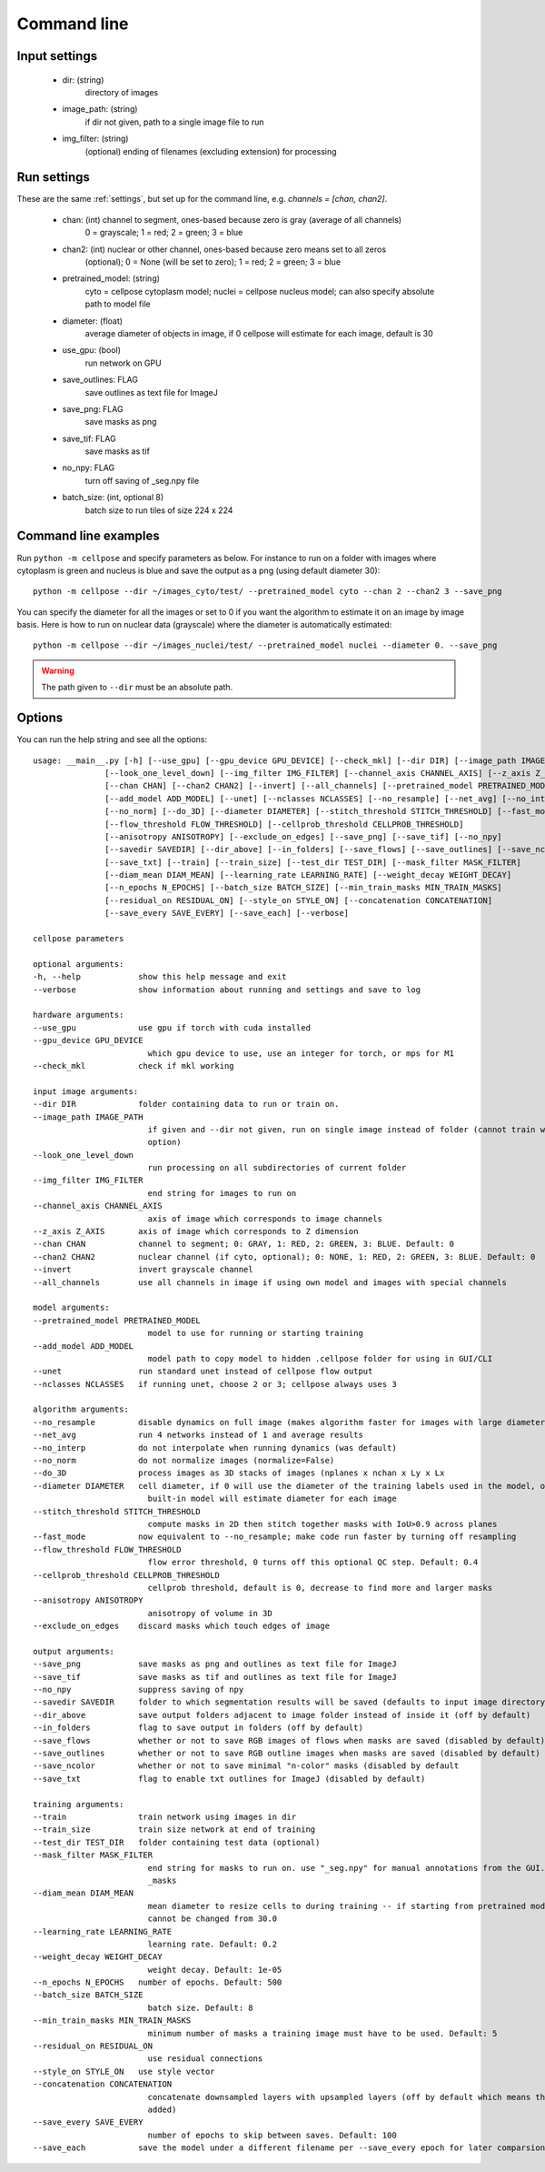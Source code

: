 Command line
------------------------

Input settings
~~~~~~~~~~~~~~~~~~~~~

    * dir: (string)
        directory of images 

    * image_path: (string)
        if dir not given, path to a single image file to run

    * img_filter: (string)
        (optional) ending of filenames (excluding extension) for processing

Run settings
~~~~~~~~~~~~~~~~~~~~~~~~~~

These are the same :ref:`settings`, but set up for the command line, e.g.
`channels = [chan, chan2]`.

    * chan: (int) channel to segment, ones-based because zero is gray (average of all channels)
        0 = grayscale; 1 = red; 2 = green; 3 = blue 

    * chan2: (int) nuclear or other channel, ones-based because zero means set to all zeros
        (optional); 0 = None (will be set to zero); 1 = red; 2 = green; 3 = blue

    * pretrained_model: (string)
        cyto = cellpose cytoplasm model; nuclei = cellpose nucleus model; can also specify absolute path to model file

    * diameter: (float)
        average diameter of objects in image, if 0 cellpose will estimate for each image, default is 30

    * use_gpu: (bool)
        run network on GPU

    * save_outlines: FLAG
        save outlines as text file for ImageJ

    * save_png: FLAG
        save masks as png     

    * save_tif: FLAG
        save masks as tif

    * no_npy: FLAG 
        turn off saving of _seg.npy file 
    
    * batch_size: (int, optional 8)
        batch size to run tiles of size 224 x 224

Command line examples
~~~~~~~~~~~~~~~~~~~~~~~~~~~~~

Run ``python -m cellpose`` and specify parameters as below. For instance
to run on a folder with images where cytoplasm is green and nucleus is
blue and save the output as a png (using default diameter 30):

::

   python -m cellpose --dir ~/images_cyto/test/ --pretrained_model cyto --chan 2 --chan2 3 --save_png

You can specify the diameter for all the images or set to 0 if you want
the algorithm to estimate it on an image by image basis. Here is how to
run on nuclear data (grayscale) where the diameter is automatically
estimated:

::

   python -m cellpose --dir ~/images_nuclei/test/ --pretrained_model nuclei --diameter 0. --save_png

.. warning:: 
    The path given to ``--dir`` must be an absolute path.


Options
~~~~~~~~~~~~~~~~~~~~~~~~~~~~

You can run the help string and see all the options:

::
    
    usage: __main__.py [-h] [--use_gpu] [--gpu_device GPU_DEVICE] [--check_mkl] [--dir DIR] [--image_path IMAGE_PATH]
                   [--look_one_level_down] [--img_filter IMG_FILTER] [--channel_axis CHANNEL_AXIS] [--z_axis Z_AXIS]
                   [--chan CHAN] [--chan2 CHAN2] [--invert] [--all_channels] [--pretrained_model PRETRAINED_MODEL]
                   [--add_model ADD_MODEL] [--unet] [--nclasses NCLASSES] [--no_resample] [--net_avg] [--no_interp]
                   [--no_norm] [--do_3D] [--diameter DIAMETER] [--stitch_threshold STITCH_THRESHOLD] [--fast_mode]
                   [--flow_threshold FLOW_THRESHOLD] [--cellprob_threshold CELLPROB_THRESHOLD]
                   [--anisotropy ANISOTROPY] [--exclude_on_edges] [--save_png] [--save_tif] [--no_npy]
                   [--savedir SAVEDIR] [--dir_above] [--in_folders] [--save_flows] [--save_outlines] [--save_ncolor]
                   [--save_txt] [--train] [--train_size] [--test_dir TEST_DIR] [--mask_filter MASK_FILTER]
                   [--diam_mean DIAM_MEAN] [--learning_rate LEARNING_RATE] [--weight_decay WEIGHT_DECAY]
                   [--n_epochs N_EPOCHS] [--batch_size BATCH_SIZE] [--min_train_masks MIN_TRAIN_MASKS]
                   [--residual_on RESIDUAL_ON] [--style_on STYLE_ON] [--concatenation CONCATENATION]
                   [--save_every SAVE_EVERY] [--save_each] [--verbose]

    cellpose parameters

    optional arguments:
    -h, --help            show this help message and exit
    --verbose             show information about running and settings and save to log

    hardware arguments:
    --use_gpu             use gpu if torch with cuda installed
    --gpu_device GPU_DEVICE
                            which gpu device to use, use an integer for torch, or mps for M1
    --check_mkl           check if mkl working

    input image arguments:
    --dir DIR             folder containing data to run or train on.
    --image_path IMAGE_PATH
                            if given and --dir not given, run on single image instead of folder (cannot train with this
                            option)
    --look_one_level_down
                            run processing on all subdirectories of current folder
    --img_filter IMG_FILTER
                            end string for images to run on
    --channel_axis CHANNEL_AXIS
                            axis of image which corresponds to image channels
    --z_axis Z_AXIS       axis of image which corresponds to Z dimension
    --chan CHAN           channel to segment; 0: GRAY, 1: RED, 2: GREEN, 3: BLUE. Default: 0
    --chan2 CHAN2         nuclear channel (if cyto, optional); 0: NONE, 1: RED, 2: GREEN, 3: BLUE. Default: 0
    --invert              invert grayscale channel
    --all_channels        use all channels in image if using own model and images with special channels

    model arguments:
    --pretrained_model PRETRAINED_MODEL
                            model to use for running or starting training
    --add_model ADD_MODEL
                            model path to copy model to hidden .cellpose folder for using in GUI/CLI
    --unet                run standard unet instead of cellpose flow output
    --nclasses NCLASSES   if running unet, choose 2 or 3; cellpose always uses 3

    algorithm arguments:
    --no_resample         disable dynamics on full image (makes algorithm faster for images with large diameters)
    --net_avg             run 4 networks instead of 1 and average results
    --no_interp           do not interpolate when running dynamics (was default)
    --no_norm             do not normalize images (normalize=False)
    --do_3D               process images as 3D stacks of images (nplanes x nchan x Ly x Lx
    --diameter DIAMETER   cell diameter, if 0 will use the diameter of the training labels used in the model, or with
                            built-in model will estimate diameter for each image
    --stitch_threshold STITCH_THRESHOLD
                            compute masks in 2D then stitch together masks with IoU>0.9 across planes
    --fast_mode           now equivalent to --no_resample; make code run faster by turning off resampling
    --flow_threshold FLOW_THRESHOLD
                            flow error threshold, 0 turns off this optional QC step. Default: 0.4
    --cellprob_threshold CELLPROB_THRESHOLD
                            cellprob threshold, default is 0, decrease to find more and larger masks
    --anisotropy ANISOTROPY
                            anisotropy of volume in 3D
    --exclude_on_edges    discard masks which touch edges of image

    output arguments:
    --save_png            save masks as png and outlines as text file for ImageJ
    --save_tif            save masks as tif and outlines as text file for ImageJ
    --no_npy              suppress saving of npy
    --savedir SAVEDIR     folder to which segmentation results will be saved (defaults to input image directory)
    --dir_above           save output folders adjacent to image folder instead of inside it (off by default)
    --in_folders          flag to save output in folders (off by default)
    --save_flows          whether or not to save RGB images of flows when masks are saved (disabled by default)
    --save_outlines       whether or not to save RGB outline images when masks are saved (disabled by default)
    --save_ncolor         whether or not to save minimal "n-color" masks (disabled by default
    --save_txt            flag to enable txt outlines for ImageJ (disabled by default)

    training arguments:
    --train               train network using images in dir
    --train_size          train size network at end of training
    --test_dir TEST_DIR   folder containing test data (optional)
    --mask_filter MASK_FILTER
                            end string for masks to run on. use "_seg.npy" for manual annotations from the GUI. Default:
                            _masks
    --diam_mean DIAM_MEAN
                            mean diameter to resize cells to during training -- if starting from pretrained models it
                            cannot be changed from 30.0
    --learning_rate LEARNING_RATE
                            learning rate. Default: 0.2
    --weight_decay WEIGHT_DECAY
                            weight decay. Default: 1e-05
    --n_epochs N_EPOCHS   number of epochs. Default: 500
    --batch_size BATCH_SIZE
                            batch size. Default: 8
    --min_train_masks MIN_TRAIN_MASKS
                            minimum number of masks a training image must have to be used. Default: 5
    --residual_on RESIDUAL_ON
                            use residual connections
    --style_on STYLE_ON   use style vector
    --concatenation CONCATENATION
                            concatenate downsampled layers with upsampled layers (off by default which means they are
                            added)
    --save_every SAVE_EVERY
                            number of epochs to skip between saves. Default: 100
    --save_each           save the model under a different filename per --save_every epoch for later comparsion
